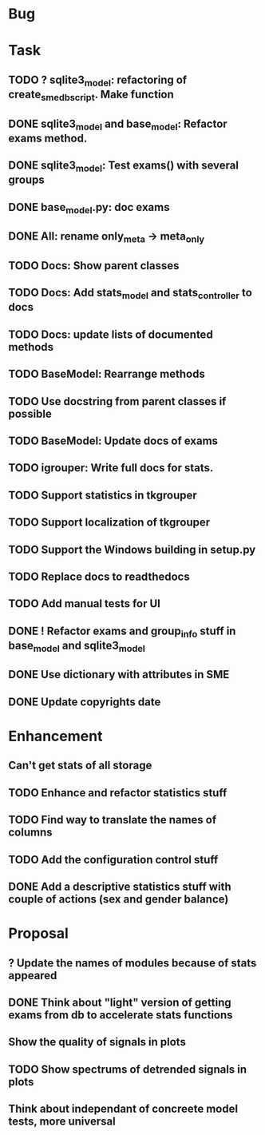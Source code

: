 * Bug
* Task
** TODO ? sqlite3_model: refactoring of create_sme_db_script. Make function
** DONE sqlite3_model and base_model: Refactor exams method.
** DONE sqlite3_model: Test exams() with several groups
** DONE base_model.py: doc exams
** DONE All: rename only_meta -> meta_only
** TODO Docs: Show parent classes
** TODO Docs: Add stats_model and stats_controller to docs
** TODO Docs: update lists of documented methods
** TODO BaseModel: Rearrange methods 
** TODO Use docstring from parent classes if possible
** TODO BaseModel: Update docs of exams
** TODO igrouper: Write full docs for stats.
** TODO Support statistics in tkgrouper
** TODO Support localization of tkgrouper
** TODO Support the Windows building in setup.py
** TODO Replace docs to readthedocs
** TODO Add manual tests for UI
** DONE ! Refactor exams and group_info stuff in base_model and sqlite3_model
** DONE Use dictionary with attributes in SME
** DONE Update copyrights date
* Enhancement
** Can't get stats of all storage
** TODO Enhance and refactor statistics stuff
** TODO Find way to translate the names of columns
** TODO Add the configuration control stuff
** DONE Add a descriptive statistics stuff with couple of actions (sex and gender balance)
* Proposal
** ? Update the names of modules because of stats appeared
** DONE Think about "light" version of getting exams from db to accelerate stats functions
** Show the quality of signals in plots
** TODO Show spectrums of detrended signals in plots
** Think about independant of concreete model tests, more universal
